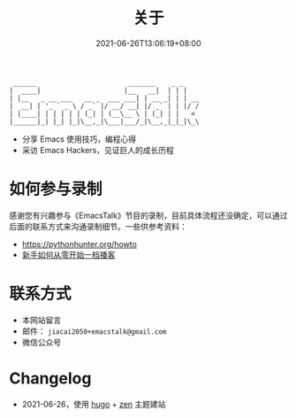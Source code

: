 #+TITLE: 关于
#+DATE: 2021-06-26T13:06:19+08:00

#+begin_example
 ______                       _______    _ _
|  ____|                     |__   __|  | | |
| |__   _ __ ___   __ _  ___ ___| | __ _| | | __
|  __| | '_ ` _ \ / _` |/ __/ __| |/ _` | | |/ /
| |____| | | | | | (_| | (__\__ \ | (_| | |   <
|______|_| |_| |_|\__,_|\___|___/_|\__,_|_|_|\_\
#+end_example

- 分享 Emacs 使用技巧，编程心得
- 采访 Emacs Hackers，见证巨人的成长历程

* 如何参与录制
感谢您有兴趣参与《EmacsTalk》节目的录制，目前具体流程还没确定，可以通过后面的联系方式来沟通录制细节。一些供参考资料：
- https://pythonhunter.org/howto
- [[https://anobody.im/article/podcastforbeginner/][新手如何从零开始一档播客]]
* 联系方式
- 本网站留言
- 邮件： ~jiacai2050+emacstalk@gmail.com~
- 微信公众号 [[/images/weixin.jpg]]

* Changelog
- 2021-06-26，使用 [[https://gohugo.io/][hugo]] + [[https://github.com/frjo/hugo-theme-zen][zen]] 主题建站
